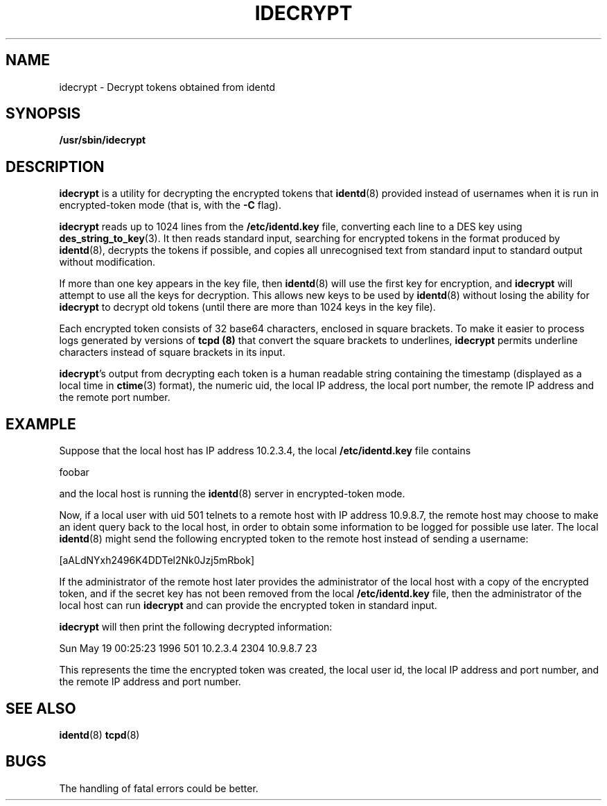 .TH IDECRYPT 8 "19 May 1996"
.SH NAME
idecrypt \- Decrypt tokens obtained from identd
.SH SYNOPSIS
.B /usr/sbin/idecrypt
.SH DESCRIPTION
.B idecrypt
is a utility for decrypting the encrypted tokens that
.BR identd (8)
provided instead of usernames when it is
run in encrypted-token mode (that is, with the
.B \-C
flag).
.PP
.B idecrypt
reads up to 1024 lines from the
.B /etc/identd.key
file, converting each line to a DES key using
.BR des_string_to_key (3).
It then reads standard input, searching for encrypted tokens
in the format produced by
.BR identd (8),
decrypts the tokens if possible, and copies all unrecognised text from
standard input to standard output without modification.
.PP
If more than one key appears in the key file, then
.BR identd (8)
will use the first key for encryption, and
.B idecrypt
will attempt to use all the keys for decryption.
This allows new keys to be used by
.BR identd (8)
without losing the ability for
.B idecrypt
to decrypt old tokens (until there are more than 1024 keys in the key file).
.PP
Each encrypted token consists of 32 base64 characters, enclosed in
square brackets.  To make it easier to process logs generated by
versions of
.B tcpd (8)
that convert the square brackets to underlines,
.B idecrypt
permits underline characters instead of square brackets
in its input.
.PP
.BR idecrypt 's
output from decrypting each token is a human readable string
containing the timestamp (displayed as a local time in
.BR ctime (3)
format), the numeric uid, the local IP address, the local port number,
the remote IP address and the remote port number.
.SH EXAMPLE
Suppose that the local host has IP address 10.2.3.4, the local
.B /etc/identd.key
file contains
.PP
foobar
.PP
and the local host is running the
.BR identd (8)
server in encrypted-token mode.
.PP
Now, if a local user
with uid 501 telnets to a remote host with IP address 10.9.8.7,
the remote host may choose to make an ident query back to the
local host, in order to obtain some information to be logged for
possible use later.  The local
.BR identd (8)
might send the following encrypted token to the remote host
instead of sending a username:
.PP
[aALdNYxh2496K4DDTel2Nk0Jzj5mRbok]
.PP
If the administrator of the remote host later provides the administrator
of the local host with a copy of the encrypted token, and if
the secret key has not been removed from the local
.B /etc/identd.key
file, then the administrator of the local host can run
.B idecrypt
and can provide the encrypted token in standard input.
.PP
.B idecrypt
will then print the following decrypted information:
.PP
Sun May 19 00:25:23 1996 501 10.2.3.4 2304 10.9.8.7 23
.PP
This represents the time the encrypted token was created,
the local user id, the local IP address and port number, and the
remote IP address and port number.
.SH SEE ALSO
.BR identd (8)
.BR tcpd (8)
.SH BUGS
The handling of fatal errors could be better.
